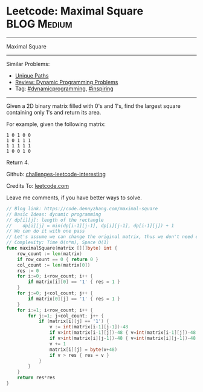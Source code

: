* Leetcode: Maximal Square                                              :BLOG:Medium:
#+STARTUP: showeverything
#+OPTIONS: toc:nil \n:t ^:nil creator:nil d:nil
:PROPERTIES:
:type:     dynamicprogramming, inspiring
:END:
---------------------------------------------------------------------
Maximal Square
---------------------------------------------------------------------
Similar Problems:
- [[https://code.dennyzhang.com/unique-paths][Unique Paths]]
- [[https://code.dennyzhang.com/review-dynamicprogramming][Review: Dynamic Programming Problems]]
- Tag: [[https://code.dennyzhang.com/tag/dynamicprogramming][#dynamicprogramming]], [[https://code.dennyzhang.com/tag/inspiring][#inspiring]]
---------------------------------------------------------------------
Given a 2D binary matrix filled with 0's and 1's, find the largest square containing only 1's and return its area.

For example, given the following matrix:
#+BEGIN_EXAMPLE
1 0 1 0 0
1 0 1 1 1
1 1 1 1 1
1 0 0 1 0
#+END_EXAMPLE
Return 4.

Github: [[url-external:https://github.com/DennyZhang/challenges-leetcode-interesting/tree/master/maximal-square][challenges-leetcode-interesting]]

Credits To: [[url-external:https://leetcode.com/problems/maximal-square/description/][leetcode.com]]

Leave me comments, if you have better ways to solve.

#+BEGIN_SRC go
// Blog link: https://code.dennyzhang.com/maximal-square
// Basic Ideas: dynamic programming
// dp[i][j]: length of the rectangle
//    dp[i][j] = min(dp[i-1][j-1], dp[i][j-1], dp[i-1][j]) + 1
// We can do it with one pass
// Let's assume we can change the original matrix, thus we don't need extra space
// Complexity: Time O(n*m), Space O(1)
func maximalSquare(matrix [][]byte) int {
    row_count := len(matrix)
    if row_count == 0 { return 0 }
    col_count := len(matrix[0])
    res := 0
    for i:=0; i<row_count; i++ {
        if matrix[i][0] == '1' { res = 1 }
    }
    for j:=0; j<col_count; j++ {
        if matrix[0][j] == '1' { res = 1 }
    }
    for i:=1; i<row_count; i++ {
        for j:=1; j<col_count; j++ {
            if (matrix[i][j] == '1') {
                v := int(matrix[i-1][j-1])-48
                if v>int(matrix[i-1][j])-48 { v=int(matrix[i-1][j])-48 }
                if v>int(matrix[i][j-1])-48 { v=int(matrix[i][j-1])-48 }
                v += 1
                matrix[i][j] = byte(v+48)
                if v > res { res = v }
            }
        }
    }
    return res*res
}
#+END_SRC

